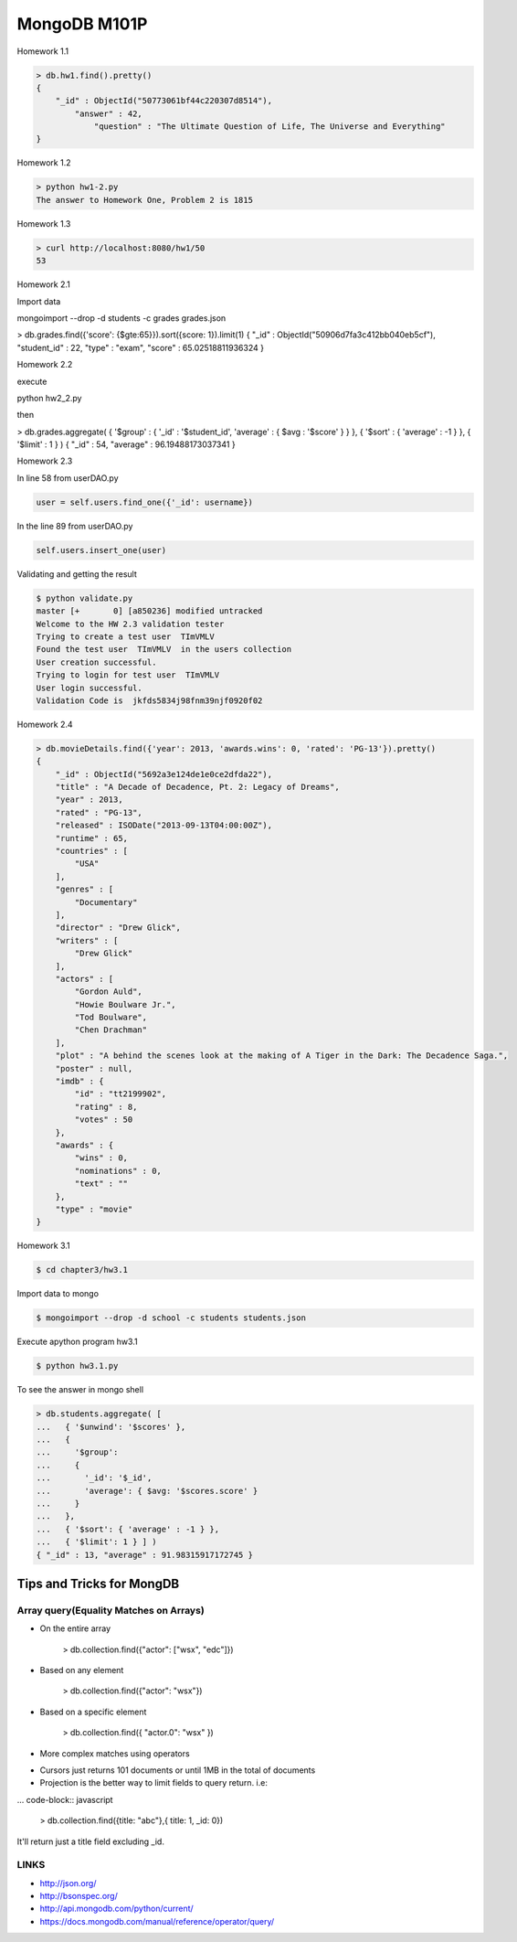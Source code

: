 =============
MongoDB M101P
=============
Homework 1.1

.. code-block:: javascript

    > db.hw1.find().pretty()
    {
        "_id" : ObjectId("50773061bf44c220307d8514"),
            "answer" : 42,
                "question" : "The Ultimate Question of Life, The Universe and Everything"
    }

Homework 1.2

.. code-block:: shell

    > python hw1-2.py
    The answer to Homework One, Problem 2 is 1815

Homework 1.3

.. code-block:: shell

    > curl http://localhost:8080/hw1/50
    53

Homework 2.1

Import data

mongoimport --drop -d students -c grades grades.json

> db.grades.find({'score': {$gte:65}}).sort({score: 1}).limit(1)
{ "_id" : ObjectId("50906d7fa3c412bb040eb5cf"), "student_id" : 22, "type" : "exam", "score" :
65.02518811936324 }

Homework 2.2

execute 

python hw2_2.py

then

> db.grades.aggregate( { '$group' : { '_id' : '$student_id', 'average' : { $avg : '$score' } } }, {
'$sort' : { 'average' : -1 } }, { '$limit' : 1 } )
{ "_id" : 54, "average" : 96.19488173037341 }


Homework 2.3

In line 58 from userDAO.py 

.. code-block:: python

    user = self.users.find_one({'_id': username})

In the line 89 from userDAO.py

.. code-block:: python

    self.users.insert_one(user)

Validating and getting the result

.. code-block:: shell
    
    $ python validate.py
    master [+       0] [a850236] modified untracked
    Welcome to the HW 2.3 validation tester
    Trying to create a test user  TImVMLV
    Found the test user  TImVMLV  in the users collection
    User creation successful.
    Trying to login for test user  TImVMLV
    User login successful.
    Validation Code is  jkfds5834j98fnm39njf0920f02


Homework 2.4 

.. code-block:: javascript

    > db.movieDetails.find({'year': 2013, 'awards.wins': 0, 'rated': 'PG-13'}).pretty()
    {
        "_id" : ObjectId("5692a3e124de1e0ce2dfda22"),
        "title" : "A Decade of Decadence, Pt. 2: Legacy of Dreams",
        "year" : 2013,
        "rated" : "PG-13",
        "released" : ISODate("2013-09-13T04:00:00Z"),
        "runtime" : 65,
        "countries" : [
            "USA"
        ],
        "genres" : [
            "Documentary"
        ],
        "director" : "Drew Glick",
        "writers" : [
            "Drew Glick"
        ],
        "actors" : [
            "Gordon Auld",
            "Howie Boulware Jr.",
            "Tod Boulware",
            "Chen Drachman"
        ],
        "plot" : "A behind the scenes look at the making of A Tiger in the Dark: The Decadence Saga.",
        "poster" : null,
        "imdb" : {
            "id" : "tt2199902",
            "rating" : 8,
            "votes" : 50
        },
        "awards" : {
            "wins" : 0,
            "nominations" : 0,
            "text" : ""
        },
        "type" : "movie"
    }

Homework 3.1

.. code-block:: shell

    $ cd chapter3/hw3.1

Import data to mongo

.. code-block:: shell

    $ mongoimport --drop -d school -c students students.json

Execute apython program hw3.1

.. code-block:: shell

    $ python hw3.1.py

To see the answer in mongo shell

.. code-block:: javascript

    > db.students.aggregate( [
    ...   { '$unwind': '$scores' },
    ...   {
    ...     '$group':
    ...     {
    ...       '_id': '$_id',
    ...       'average': { $avg: '$scores.score' }
    ...     }
    ...   },
    ...   { '$sort': { 'average' : -1 } },
    ...   { '$limit': 1 } ] )
    { "_id" : 13, "average" : 91.98315917172745 }



Tips and Tricks for MongDB
--------------------------

Array query(Equality Matches on Arrays)
+++++++++++++++++++++++++++++++++++++++

- On the entire array

    > db.collection.find({"actor": ["wsx", "edc"]})

- Based on any element

    > db.collection.find({"actor": "wsx"})

- Based on a specific element

    > db.collection.find({ "actor.0": "wsx" })

- More complex matches using operators

* Cursors just returns 101 documents or until 1MB in the total of documents
* Projection is the better way to limit fields to query return. i.e:

... code-block:: javascript

    > db.collection.find({title: "abc"},{ title: 1, _id: 0})

It'll return just a title field excluding _id.

LINKS
+++++

* http://json.org/
* http://bsonspec.org/
* http://api.mongodb.com/python/current/
* https://docs.mongodb.com/manual/reference/operator/query/
